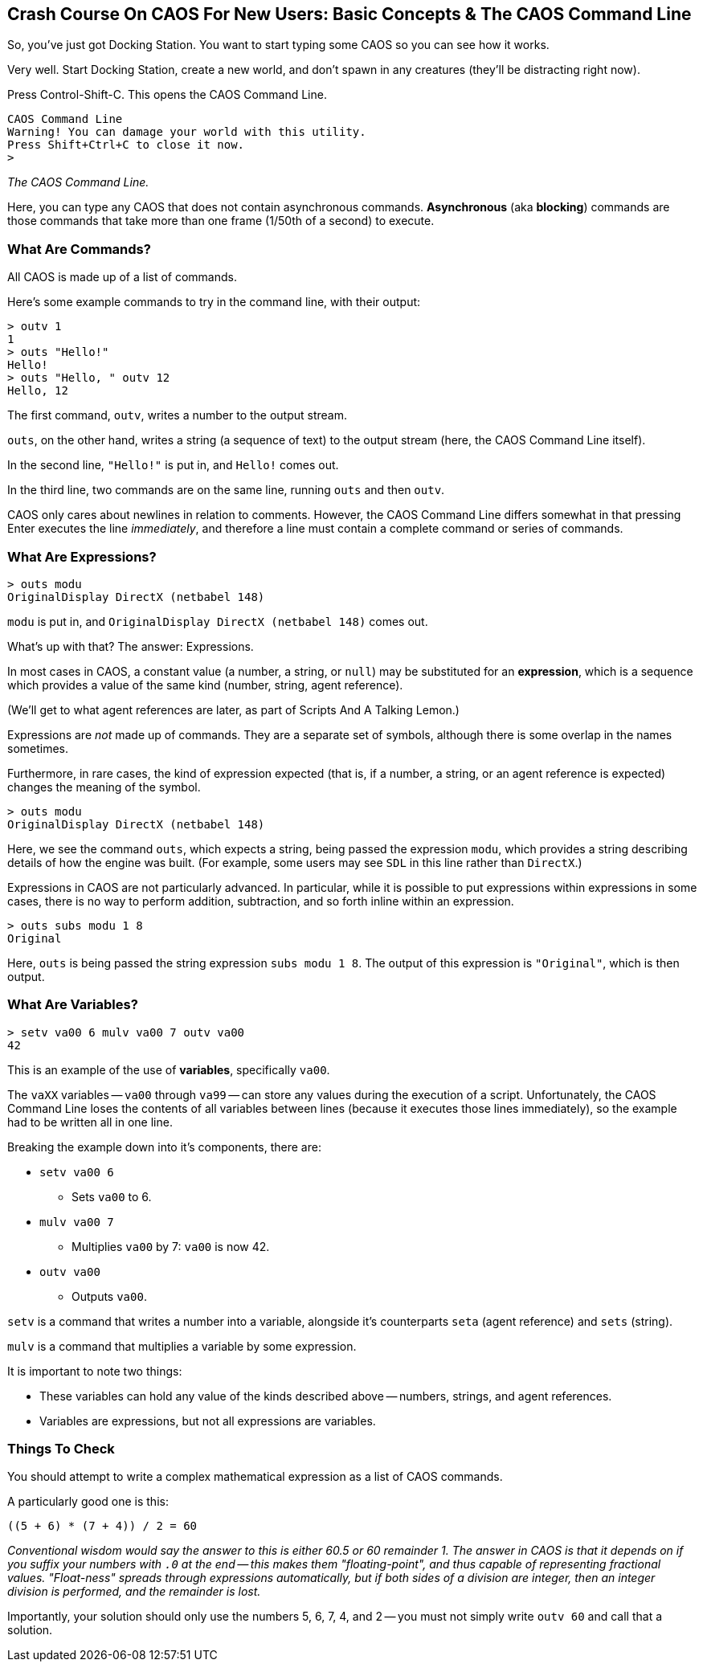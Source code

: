 ## Crash Course On CAOS For New Users: Basic Concepts & The CAOS Command Line

// DIRECTION: Teach users how the CAOS command line works and the underlying structure of the system that it's built on.
// They should understand how commands and expressions work by the end of this chapter.

So, you've just got Docking Station. You want to start typing some CAOS so you can see how it works.

Very well. Start Docking Station, create a new world, and don't spawn in any creatures (they'll be distracting right now).

Press Control-Shift-C. This opens the CAOS Command Line.

```
CAOS Command Line
Warning! You can damage your world with this utility.
Press Shift+Ctrl+C to close it now.
>
```
_The CAOS Command Line._

Here, you can type any CAOS that does not contain asynchronous commands. *Asynchronous* (aka *blocking*) commands are those commands that take more than one frame (1/50th of a second) to execute.

### What Are Commands?

All CAOS is made up of a list of commands.

Here's some example commands to try in the command line, with their output:

```
> outv 1
1
> outs "Hello!"
Hello!
> outs "Hello, " outv 12
Hello, 12
```

The first command, `outv`, writes a number to the output stream.

`outs`, on the other hand, writes a string (a sequence of text) to the output stream (here, the CAOS Command Line itself).

In the second line, `"Hello!"` is put in, and `Hello!` comes out.

In the third line, two commands are on the same line, running `outs` and then `outv`.

CAOS only cares about newlines in relation to comments. However, the CAOS Command Line differs somewhat in that pressing Enter executes the line _immediately_, and therefore a line must contain a complete command or series of commands.

### What Are Expressions?

```
> outs modu
OriginalDisplay DirectX (netbabel 148)
```

`modu` is put in, and `OriginalDisplay DirectX (netbabel 148)` comes out.

What's up with that? The answer: Expressions.

In most cases in CAOS, a constant value (a number, a string, or `null`) may be substituted for an *expression*, which is a sequence which provides a value of the same kind (number, string, agent reference).

(We'll get to what agent references are later, as part of Scripts And A Talking Lemon.)

Expressions are _not_ made up of commands. They are a separate set of symbols, although there is some overlap in the names sometimes.

Furthermore, in rare cases, the kind of expression expected (that is, if a number, a string, or an agent reference is expected) changes the meaning of the symbol.

```
> outs modu
OriginalDisplay DirectX (netbabel 148)
```

Here, we see the command `outs`, which expects a string, being passed the expression `modu`, which provides a string describing details of how the engine was built. (For example, some users may see `SDL` in this line rather than `DirectX`.)

Expressions in CAOS are not particularly advanced. In particular, while it is possible to put expressions within expressions in some cases, there is no way to perform addition, subtraction, and so forth inline within an expression.

```
> outs subs modu 1 8
Original
```

Here, `outs` is being passed the string expression `subs modu 1 8`. The output of this expression is `"Original"`, which is then output.

### What Are Variables?

```
> setv va00 6 mulv va00 7 outv va00
42
```

This is an example of the use of *variables*, specifically `va00`.

The `vaXX` variables -- `va00` through `va99` -- can store any values during the execution of a script. Unfortunately, the CAOS Command Line loses the contents of all variables between lines (because it executes those lines immediately), so the example had to be written all in one line.

Breaking the example down into it's components, there are:

* `setv va00 6`
** Sets `va00` to 6.
* `mulv va00 7`
** Multiplies `va00` by 7: `va00` is now 42.
* `outv va00`
** Outputs `va00`.

`setv` is a command that writes a number into a variable, alongside it's counterparts `seta` (agent reference) and `sets` (string).

`mulv` is a command that multiplies a variable by some expression.

It is important to note two things:

* These variables can hold any value of the kinds described above -- numbers, strings, and agent references.
* Variables are expressions, but not all expressions are variables.

### Things To Check

You should attempt to write a complex mathematical expression as a list of CAOS commands.

A particularly good one is this:
```
((5 + 6) * (7 + 4)) / 2 = 60
```
_Conventional wisdom would say the answer to this is either 60.5 or 60 remainder 1. The answer in CAOS is that it depends on if you suffix your numbers with `.0` at the end -- this makes them "floating-point", and thus capable of representing fractional values. "Float-ness" spreads through expressions automatically, but if both sides of a division are integer, then an integer division is performed, and the remainder is lost._

Importantly, your solution should only use the numbers 5, 6, 7, 4, and 2 -- you must not simply write `outv 60` and call that a solution.
